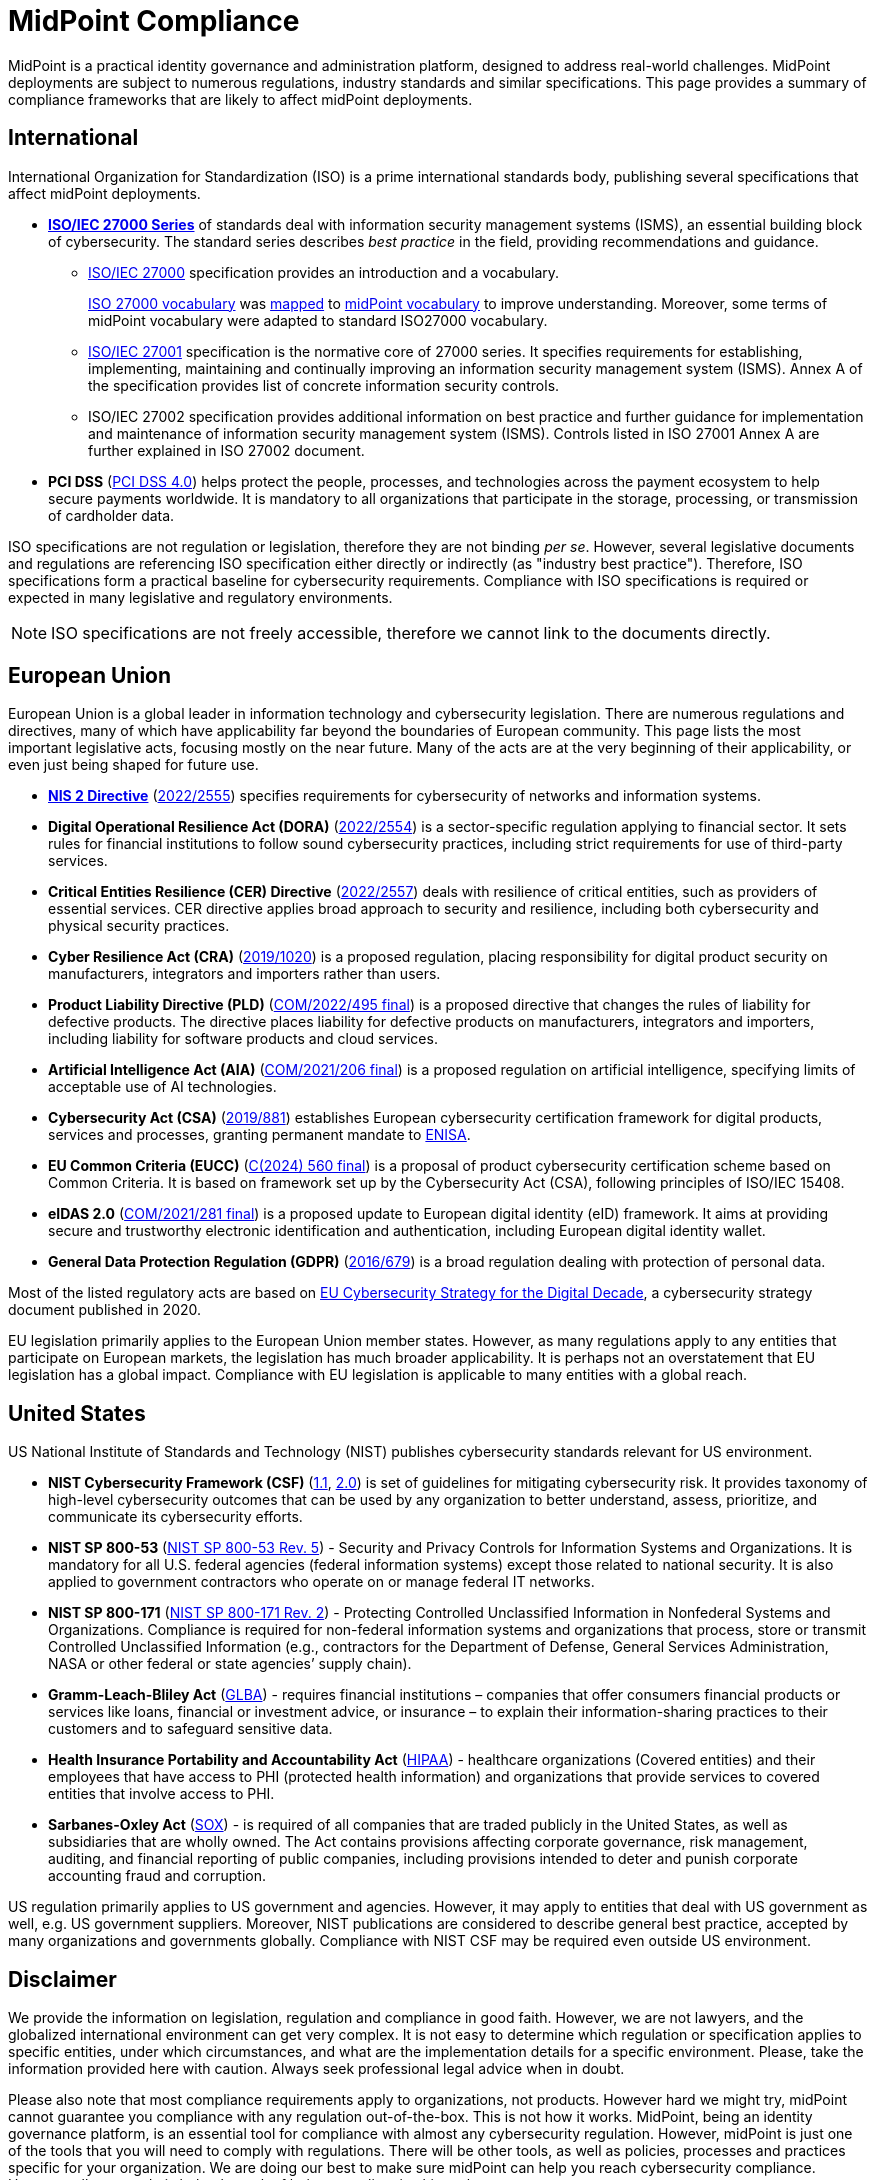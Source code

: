 = MidPoint Compliance
:page-nav-title: Compliance
:page-display-order: 60
:page-upkeep-status: yellow

MidPoint is a practical identity governance and administration platform, designed to address real-world challenges.
MidPoint deployments are subject to numerous regulations, industry standards and similar specifications.
This page provides a summary of compliance frameworks that are likely to affect midPoint deployments.

// It is quite clear that identity governance and administration (IGA) is an essential part of compliance, providing a solid foundation for cybersecurity.

== International

International Organization for Standardization (ISO) is a prime international standards body, publishing several specifications that affect midPoint deployments.

* *xref:iso27001[ISO/IEC 27000 Series]* of standards deal with information security management systems (ISMS), an essential building block of cybersecurity.
The standard series describes _best practice_ in the field, providing recommendations and guidance.

** xref:/glossary/iso27000/[ISO/IEC 27000] specification provides an introduction and a vocabulary.
+
xref:/glossary/iso27000/[ISO 27000 vocabulary] was xref:/glossary/iso27000/[mapped] to xref:/glossary/[midPoint vocabulary] to improve understanding.
Moreover, some terms of midPoint vocabulary were adapted to standard ISO27000 vocabulary.

** xref:iso27001[ISO/IEC 27001] specification is the normative core of 27000 series.
It specifies requirements for establishing, implementing, maintaining and continually improving an information security management system (ISMS).
Annex A of the specification provides list of concrete information security controls.

** ISO/IEC 27002 specification provides additional information on best practice and further guidance for implementation and maintenance of information security management system (ISMS).
Controls listed in ISO 27001 Annex A are further explained in ISO 27002 document.

* *PCI DSS* (link:https://east.pcisecuritystandards.org/document_library?category=pcidss&document=pci_dss[PCI DSS 4.0]) helps protect the people, processes, and technologies across the payment ecosystem to help secure payments worldwide. It is mandatory to all organizations that participate in the storage, processing, or transmission of cardholder data.

// TODO: ISO 24760

// TODO: ISO/IEC 15408 Common Criteria

ISO specifications are not regulation or legislation, therefore they are not binding _per se_.
However, several legislative documents and regulations are referencing ISO specification either directly or indirectly (as "industry best practice").
Therefore, ISO specifications form a practical baseline for cybersecurity requirements.
Compliance with ISO specifications is required or expected in many legislative and regulatory environments.

NOTE: ISO specifications are not freely accessible, therefore we cannot link to the documents directly.

== European Union

European Union is a global leader in information technology and cybersecurity legislation.
There are numerous regulations and directives, many of which have applicability far beyond the boundaries of European community.
This page lists the most important legislative acts, focusing mostly on the near future.
Many of the acts are at the very beginning of their applicability, or even just being shaped for future use.

* xref:nis2[*NIS 2 Directive*] (link:https://eur-lex.europa.eu/eli/dir/2022/2555[2022/2555]) specifies requirements for cybersecurity of networks and information systems.

* *Digital Operational Resilience Act (DORA)* (link:https://eur-lex.europa.eu/eli/reg/2022/2554/oj[2022/2554]) is a sector-specific regulation applying to financial sector.
It sets rules for financial institutions to follow sound cybersecurity practices, including strict requirements for use of third-party services.

* *Critical Entities Resilience (CER) Directive* (link:https://eur-lex.europa.eu/eli/dir/2022/2557[2022/2557]) deals with resilience of critical entities, such as providers of essential services.
CER directive applies broad approach to security and resilience, including both cybersecurity and physical security practices.

* *Cyber Resilience Act (CRA)* (link:https://eur-lex.europa.eu/eli/reg/2019/1020/oj[2019/1020]) is a proposed regulation, placing responsibility for digital product security on manufacturers, integrators and importers rather than users.

* *Product Liability Directive (PLD)* (link:https://eur-lex.europa.eu/legal-content/EN/TXT/?uri=CELEX%3A52022PC0495[COM/2022/495 final]) is a proposed directive that changes the rules of liability for defective products.
The directive places liability for defective products on manufacturers, integrators and importers, including liability for software products and cloud services.

* *Artificial Intelligence Act (AIA)* (link:https://eur-lex.europa.eu/legal-content/EN/TXT/?uri=celex%3A52021PC0206[COM/2021/206 final]) is a proposed regulation on artificial intelligence, specifying limits of acceptable use of AI technologies.

* *Cybersecurity Act (CSA)* (link:https://eur-lex.europa.eu/eli/reg/2019/881/oj[2019/881]) establishes European cybersecurity certification framework for digital products, services and processes, granting permanent mandate to https://www.enisa.europa.eu/[ENISA].

* *EU Common Criteria (EUCC)* (link:https://eur-lex.europa.eu/legal-content/EN/TXT/PDF/?uri=PI_COM:C(2024)560[C(2024) 560 final]) is a proposal of product cybersecurity certification scheme based on Common Criteria.
It is based on framework set up by the Cybersecurity Act (CSA), following principles of ISO/IEC 15408.

* *eIDAS 2.0* (link:https://eur-lex.europa.eu/legal-content/EN/ALL/?uri=COM%3A2021%3A281%3AFIN[COM/2021/281 final]) is a proposed update to European digital identity (eID) framework. It aims at providing secure and trustworthy electronic identification and authentication, including European digital identity wallet.

* *General Data Protection Regulation (GDPR)* (link:https://eur-lex.europa.eu/eli/reg/2016/679/oj[2016/679]) is a broad regulation dealing with protection of personal data.

Most of the listed regulatory acts are based on https://digital-strategy.ec.europa.eu/en/library/eus-cybersecurity-strategy-digital-decade-0[EU Cybersecurity Strategy for the Digital Decade],
a cybersecurity strategy document published in 2020.

EU legislation primarily applies to the European Union member states.
However, as many regulations apply to any entities that participate on European markets, the legislation has much broader applicability.
It is perhaps not an overstatement that EU legislation has a global impact.
Compliance with EU legislation is applicable to many entities with a global reach.

== United States

US National Institute of Standards and Technology (NIST) publishes cybersecurity standards relevant for US environment.

* *NIST Cybersecurity Framework (CSF)* (link:https://www.nist.gov/cyberframework/csf-11-archive[1.1], link:https://csrc.nist.gov/pubs/cswp/29/the-nist-cybersecurity-framework-20/ipd[2.0]) is set of guidelines for mitigating cybersecurity risk.
It provides taxonomy of high-level cybersecurity outcomes that can be used by any organization to better understand, assess, prioritize, and communicate its cybersecurity efforts.

* *NIST SP 800-53* (link:https://nvlpubs.nist.gov/nistpubs/SpecialPublications/NIST.SP.800-53r5.pdf[NIST SP 800-53 Rev. 5]) - Security and Privacy Controls for Information Systems and Organizations. It is mandatory for all U.S. federal agencies (federal information systems) except those related to national security. It is also applied to government contractors who operate on or manage federal IT networks.

* *NIST SP 800-171* (link:https://nvlpubs.nist.gov/nistpubs/SpecialPublications/NIST.SP.800-171r2.pdf[NIST SP 800-171 Rev. 2]) - Protecting Controlled Unclassified Information in Nonfederal Systems and Organizations. Compliance is required for non-federal information systems and organizations that process, store or transmit Controlled Unclassified Information (e.g., contractors for the Department of Defense, General Services Administration, NASA or other federal or state agencies’ supply chain).

* *Gramm-Leach-Bliley Act* (link:https://www.ftc.gov/legal-library/browse/statutes/gramm-leach-bliley-act[GLBA]) - requires financial institutions – companies that offer consumers financial products or services like loans, financial or investment advice, or insurance – to explain their information-sharing practices to their customers and to safeguard sensitive data.

* *Health Insurance Portability and Accountability Act* (link:https://www.hhs.gov/hipaa/index.html[HIPAA]) - healthcare organizations (Covered entities) and their employees that have access to PHI (protected health information) and organizations that provide services to covered entities that involve access to PHI.

* *Sarbanes-Oxley Act* (link:https://sarbanes-oxley-act.com[SOX]) - is required of all companies that are traded publicly in the United States, as well as subsidiaries that are wholly owned. The Act contains provisions affecting corporate governance, risk management, auditing, and financial reporting of public companies, including provisions intended to deter and punish corporate accounting fraud and corruption.

US regulation primarily applies to US government and agencies.
However, it may apply to entities that deal with US government as well, e.g. US government suppliers.
Moreover, NIST publications are considered to describe general best practice, accepted by many organizations and governments globally.
Compliance with NIST CSF may be required even outside US environment.

// TODO: Sector-specific: PCI DSS (International?), HIPAA (US only?)

== Disclaimer

We provide the information on legislation, regulation and compliance in good faith.
However, we are not lawyers, and the globalized international environment can get very complex.
It is not easy to determine which regulation or specification applies to specific entities, under which circumstances, and what are the implementation details for a specific environment.
Please, take the information provided here with caution.
Always seek professional legal advice when in doubt.

Please also note that most compliance requirements apply to organizations, not products.
However hard we might try, midPoint cannot guarantee you compliance with any regulation out-of-the-box.
This is not how it works.
MidPoint, being an identity governance platform, is an essential tool for compliance with almost any cybersecurity regulation.
However, midPoint is just one of the tools that you will need to comply with regulations.
There will be other tools, as well as policies, processes and practices specific for your organization.
We are doing our best to make sure midPoint can help you reach cybersecurity compliance.
However, all we can do is help, the task of being compliant is ultimately up to you.
